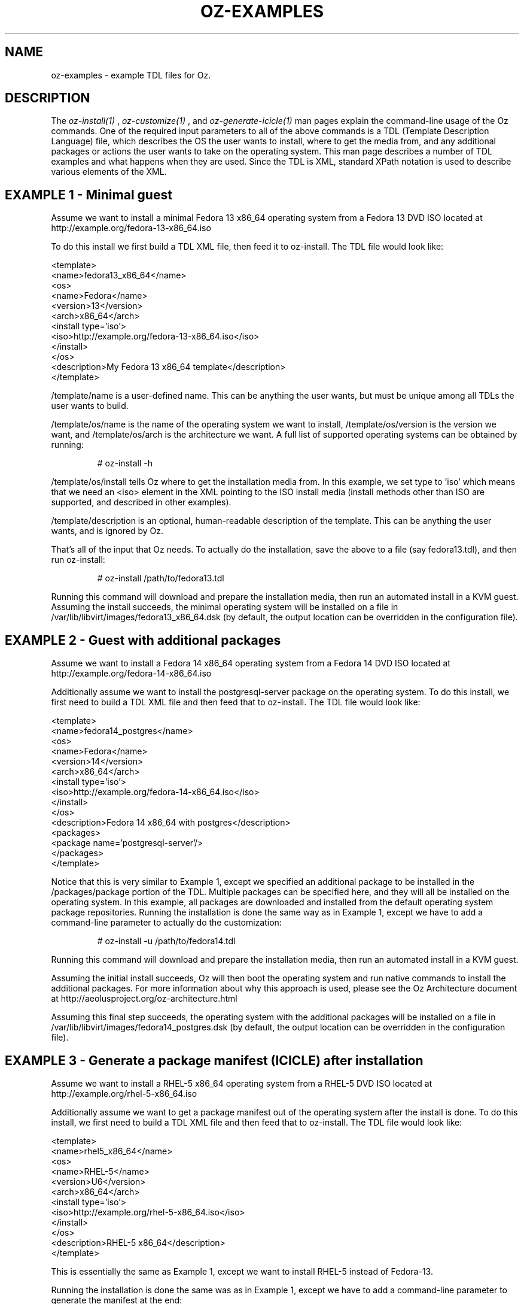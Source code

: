 .TH OZ-EXAMPLES 1 "July 2013" "oz-examples"

.SH NAME
oz-examples - example TDL files for Oz.

.SH DESCRIPTION
The
.I oz-install(1)
,
.I oz-customize(1)
, and
.I oz-generate-icicle(1)
man pages explain the command-line usage of the Oz commands.  One of
the required input parameters to all of the above commands is a TDL
(Template Description Language) file, which describes the OS the user
wants to install, where to get the media from, and any additional
packages or actions the user wants to take on the operating system.
This man page describes a number of TDL examples and what happens when
they are used.  Since the TDL is XML, standard XPath notation is used
to describe various elements of the XML.

.SH EXAMPLE 1 - Minimal guest
Assume we want to install a minimal Fedora 13 x86_64 operating system
from a Fedora 13 DVD ISO located at http://example.org/fedora-13-x86_64.iso

To do this install we first build a TDL XML file, then feed it to
oz-install. The TDL file would look like:

.CDS
 <template>
   <name>fedora13_x86_64</name>
     <os>
       <name>Fedora</name>
       <version>13</version>
       <arch>x86_64</arch>
       <install type='iso'>
         <iso>http://example.org/fedora-13-x86_64.iso</iso>
       </install>
     </os>
   <description>My Fedora 13 x86_64 template</description>
 </template>
.CDE

/template/name is a user-defined name.  This can be anything the user
wants, but must be unique among all TDLs the user wants to build.

/template/os/name is the name of the operating system we want to
install, /template/os/version is the version we want, and
/template/os/arch is the architecture we want.  A full list of
supported operating systems can be obtained by running:

.RS
# oz-install -h
.RE

/template/os/install tells Oz where to get the installation media
from.  In this example, we set type to 'iso' which means that we need
an <iso> element in the XML pointing to the ISO install media (install
methods other than ISO are supported, and described in other examples).

/template/description is an optional, human-readable description of
the template.  This can be anything the user wants, and is ignored by Oz.

That's all of the input that Oz needs.  To actually do the
installation, save the above to a file (say fedora13.tdl), and then
run oz-install:

.RS
# oz-install /path/to/fedora13.tdl
.RE

Running this command will download and prepare the installation media,
then run an automated install in a KVM guest.  Assuming the install
succeeds, the minimal operating system will be installed on a file in
/var/lib/libvirt/images/fedora13_x86_64.dsk (by default, the output
location can be overridden in the configuration file).

.SH EXAMPLE 2 - Guest with additional packages
Assume we want to install a Fedora 14 x86_64 operating system from a
Fedora 14 DVD ISO located at http://example.org/fedora-14-x86_64.iso

Additionally assume we want to install the postgresql-server package
on the operating system.  To do this install, we first need to build a
TDL XML file and then feed that to oz-install.  The TDL file would look like:

.CDS
 <template>
   <name>fedora14_postgres</name>
   <os>
     <name>Fedora</name>
     <version>14</version>
     <arch>x86_64</arch>
     <install type='iso'>
       <iso>http://example.org/fedora-14-x86_64.iso</iso>
     </install>
   </os>
   <description>Fedora 14 x86_64 with postgres</description>
   <packages>
     <package name='postgresql-server'/>
   </packages>
 </template>
.CDE

Notice that this is very similar to Example 1, except we specified an
additional package to be installed in the /packages/package portion of
the TDL.  Multiple packages can be specified here, and they will all
be installed on the operating system.  In this example, all packages
are downloaded and installed from the default operating system package
repositories.  Running the installation is done the same way as in
Example 1, except we have to add a command-line parameter to actually
do the customization:

.RS
# oz-install -u /path/to/fedora14.tdl
.RE

Running this command will download and prepare the installation media,
then run an automated install in a KVM guest.

Assuming the initial install succeeds, Oz will then boot the operating
system and run native commands to install the additional packages.
For more information about why this approach is used, please see the
Oz Architecture document at http://aeolusproject.org/oz-architecture.html

Assuming this final step succeeds, the operating system with the
additional packages will be installed on a file in
/var/lib/libvirt/images/fedora14_postgres.dsk (by default, the output
location can be overridden in the configuration file).

.SH EXAMPLE 3 - Generate a package manifest (ICICLE) after installation
Assume we want to install a RHEL-5 x86_64 operating system from a
RHEL-5 DVD ISO located at http://example.org/rhel-5-x86_64.iso

Additionally assume we want to get a package manifest out of the
operating system after the install is done.  To do this install, we
first need to build a TDL XML file and then feed that to
oz-install. The TDL file would look like:

.CDS
 <template>
   <name>rhel5_x86_64</name>
   <os>
     <name>RHEL-5</name>
     <version>U6</version>
     <arch>x86_64</arch>
     <install type='iso'>
       <iso>http://example.org/rhel-5-x86_64.iso</iso>
     </install>
   </os>
   <description>RHEL-5 x86_64</description>
 </template>
.CDE

This is essentially the same as Example 1, except we want to install
RHEL-5 instead of Fedora-13.

Running the installation is done the same was as in Example 1, except
we have to add a command-line parameter to generate the manifest at the end:

.RS
# oz-install -g /path/to/rhel5.tdl
.RE

Running this command will download and prepare the installation media,
then run an automated install in a KVM guest.

Assuming the initial install succeeds, Oz will then boot the operating
system and run native commands to query all of the packages in the
system.  It will then output an XML document (called an ICICLE)
describing the entire manifest.

Assuming this step succeeds, the minimal operating system will be
install on a file in /var/lib/libvirt/images/rhel5_x86_64.dsk (by
default, the output location can be overridden in the configuration file).

.SH EXAMPLE 4 - Install a package from an alternate repository
Assume we want to install a RHEL-6 x86_64 operating system from a
RHEL-6 DVD ISO located at http://example.org/rhel-6-x86_64.iso

Additionally assume that we want to install the ccache package from
the EPEL-6 repositories on the operating system.  To do this install,
we first need to build a TDL XML file and then feed that to
oz-install.  The TDL file would look like:

.CDS
 <template>
   <name>rhel6_ccache</name>
   <os>
     <name>RHEL-6</name>
     <version>1</version>
     <arch>x86_64</arch>
     <install type='iso'>
       <iso>http://example.org/rhel-6-x86_64.iso</iso>
     </install>
   </os>
   <description>RHEL-6 x86_64 with ccache</description>
   <repositories>
     <repository name='epel-6'>
       <url>http://download.fedoraproject.org/pub/epel/6/$basearch</url>
       <signed>yes</signed>
     </repository>
   </repositories>
   <packages>
     <package name='ccache'/>
   </packages>
 </template>
.CDE

Notice that this is very similar to Example 2, except we have
specified an additional repository from which to download packages.
The /repositories/repository section of the TDL specified the URL to
the package repository along with whether the packages in the
repository are signed.  Running the installation is done the same way
as in Example 2:

.RS
# oz-install -u /path/to/rhel6_ccache.tdl
.RE

Running this command will download and prepare the installation media,
then run an automated install in a KVM guest.

Assuming the initial install succeeds, Oz will then boot the operating
system and run native commands to setup the additional repositories
and install the additional packages.  For more information about why
this approach is used, please see the Oz Architecture document at
http://aeolusproject.org/oz-architecture.html

Assuming this final step succeeds, the operating system with the
additional packages will be installed on a file in
/var/lib/libvirt/images/rhel6_ccache.dsk (by default, the output
location can be overridden in the configuration file).

.SH EXAMPLE 5 - Install a custom file from information in the TDL
Assume we want to install a RHEL-6 x86_64 operating system from a
RHEL-6 DVD ISO located at http://example.org/rhel-6-x86_64.iso

Additionally assume that we want to write some data to the file
/etc/test.out inside the guest.  To do this install, we first need to
build a TDL XML file and then feed that to oz-install.  The TDL file
would look like:

.CDS
 <template>
   <name>rhel6_testout</name>
   <os>
     <name>RHEL-6</name>
     <version>1</version>
     <arch>x86_64</arch>
     <install type='iso'>
       <iso>http://example.org/rhel-6-x86_64.iso</iso>
     </install>
   </os>
   <description>RHEL-6 x86_64 with test.out</description>
   <files>
     <file name='/etc/test.out'>THIS=extra_data</file>
   </files>
 </template>
.CDE

Multiple files can be specified here, and they will all be installed
on the operating system in the specified locations.  Files can be
specified inline in raw text in the TDL, as base64 encoded data in the
TDL, or as URLs.  We need to run the installation with customization
for this to work:

.RS
# oz-install -u /path/to/rhel6_testout.tdl
.RE

Running this command will download and prepare the installation media,
then run an automated install in a KVM guest.

Assuming the initial install succeeds, Oz will then boot the operating
system and run native commands to upload the files specified in the TDL.
For more information about why this approach is used, please see the
Oz Architecture document at http://aeolusproject.org/oz-architecture.html

Assuming this final step succeeds, the operating system with the
additional files will be installed on a file in
/var/lib/libvirt/images/rhel6_testout.dsk (by default, the output
location can be overridden in the configuration file).

.SH EXAMPLE 6 - Install a custom file from base64-encoded information in the TDL
Assume we want to install a RHEL-6 x86_64 operating system from a
RHEL-6 DVD ISO located at http://example.org/rhel-6-x86_64.iso

Additionally assume that we want to write some data to the file
/etc/test.out inside the guest.  Since this data may be binary, we
want to base64 encode it first.  To do this install, we first need to
build a TDL XML file and then feed that to oz-install.  The TDL file
would look like:

.CDS
 <template>
   <name>rhel6_testout</name>
   <os>
     <name>RHEL-6</name>
     <version>1</version>
     <arch>x86_64</arch>
     <install type='iso'>
       <iso>http://example.org/rhel-6-x86_64.iso</iso>
     </install>
   </os>
   <description>RHEL-6 x86_64 with test.out</description>
   <files>
     <file name='/etc/test.out' type='base64'>VEhJUz1leHRyYV9kYXRhCg==</file>
   </files>
 </template>
.CDE

Multiple files can be specified here, and they will all be installed
on the operating system in the specified locations.  Files can be
specified inline in raw text in the TDL, as base64 encoded data in the
TDL, or as URLs.  We need to run the installation with customization
for this to work:

.RS
# oz-install -u /path/to/rhel6_testout.tdl
.RE

Running this command will download and prepare the installation media,
then run an automated install in a KVM guest.

Assuming the initial install succeeds, Oz will then boot the operating
system and run native commands to upload the files specified in the TDL.
For more information about why this approach is used, please see the
Oz Architecture document at http://aeolusproject.org/oz-architecture.html

Assuming this final step succeeds, the operating system with the
additional files will be installed on a file in
/var/lib/libvirt/images/rhel6_testout.dsk (by default, the output
location can be overridden in the configuration file).

.SH EXAMPLE 7 - Install a custom file from a URL
Assume we want to install a RHEL-6 x86_64 operating system from a
RHEL-6 DVD ISO located at http://example.org/rhel-6-x86_64.iso

Additionally assume that we want to write some data to the file
/etc/test.out inside the guest.  We want to fetch this data from a URL
and upload into the guest.  To do this install, we first need to
build a TDL XML file and then feed that to oz-install.  The TDL file
would look like:

.CDS
 <template>
   <name>rhel6_testout</name>
   <os>
     <name>RHEL-6</name>
     <version>1</version>
     <arch>x86_64</arch>
     <install type='iso'>
       <iso>http://example.org/rhel-6-x86_64.iso</iso>
     </install>
   </os>
   <description>RHEL-6 x86_64 with test.out</description>
   <files>
     <file name='/etc/test.out' type='url'>http://example.org/orig.out</file>
   </files>
 </template>
.CDE

Multiple files can be specified here, and they will all be installed
on the operating system in the specified locations.  Files can be
specified inline in raw text in the TDL, as base64 encoded data in the
TDL, or as URLs.  We need to run the installation with customization
for this to work:

.RS
# oz-install -u /path/to/rhel6_testout.tdl
.RE

Running this command will download and prepare the installation media,
then run an automated install in a KVM guest.

Assuming the initial install succeeds, Oz will then boot the operating
system and run native commands to upload the files specified in the TDL.
For more information about why this approach is used, please see the
Oz Architecture document at http://aeolusproject.org/oz-architecture.html

Assuming this final step succeeds, the operating system with the
additional files will be installed on a file in
/var/lib/libvirt/images/rhel6_testout.dsk (by default, the output
location can be overridden in the configuration file).

.SH SEE ALSO
oz-install(1), oz-generate-icicle(1), oz-customize(1), oz-cleanup-cache(1)

.SH AUTHOR
Chris Lalancette <clalancette@gmail.com>
